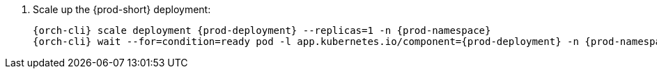 . Scale up the {prod-short} deployment:
+
[subs="+quotes,+attributes"]
----
{orch-cli} scale deployment {prod-deployment} --replicas=1 -n {prod-namespace}
{orch-cli} wait --for=condition=ready pod -l app.kubernetes.io/component={prod-deployment} -n {prod-namespace} --timeout=120s
----
